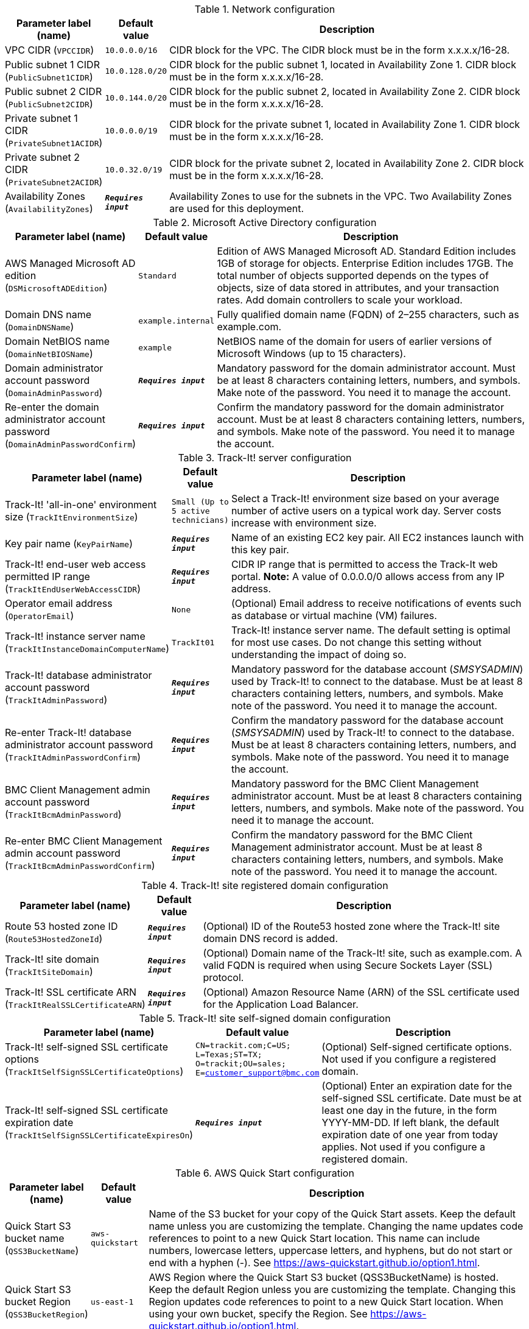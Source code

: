 
.Network configuration
[width="100%",cols="16%,11%,73%",options="header",]
|===
|Parameter label (name) |Default value|Description|VPC CIDR
(`VPCCIDR`)|`10.0.0.0/16`|CIDR block for the VPC. The CIDR block must be in the form x.x.x.x/16-28.|Public subnet 1 CIDR
(`PublicSubnet1CIDR`)|`10.0.128.0/20`|CIDR block for the public subnet 1, located in Availability Zone 1. CIDR block must be in the form x.x.x.x/16-28.|Public subnet 2 CIDR
(`PublicSubnet2CIDR`)|`10.0.144.0/20`|CIDR block for the public subnet 2, located in Availability Zone 2. CIDR block must be in the form x.x.x.x/16-28.|Private subnet 1 CIDR
(`PrivateSubnet1ACIDR`)|`10.0.0.0/19`|CIDR block for the private subnet 1, located in Availability Zone 1. CIDR block must be in the form x.x.x.x/16-28.|Private subnet 2 CIDR
(`PrivateSubnet2ACIDR`)|`10.0.32.0/19`|CIDR block for the private subnet 2, located in Availability Zone 2. CIDR block must be in the form x.x.x.x/16-28.|Availability Zones
(`AvailabilityZones`)|`**__Requires input__**`|Availability Zones to use for the subnets in the VPC. Two Availability Zones are used for this deployment.
|===
.Microsoft Active Directory configuration
[width="100%",cols="16%,11%,73%",options="header",]
|===
|Parameter label (name) |Default value|Description|AWS Managed Microsoft AD edition
(`DSMicrosoftADEdition`)|`Standard`|Edition of AWS Managed Microsoft AD. Standard Edition includes 1GB of storage for objects. Enterprise Edition includes 17GB. The total number of objects supported depends on the types of objects, size of data stored in attributes, and your transaction rates. Add domain controllers to scale your workload.|Domain DNS name
(`DomainDNSName`)|`example.internal`|Fully qualified domain name (FQDN) of 2–255 characters, such as example.com.|Domain NetBIOS name
(`DomainNetBIOSName`)|`example`|NetBIOS name of the domain for users of earlier versions of Microsoft Windows (up to 15 characters).|Domain administrator account password
(`DomainAdminPassword`)|`**__Requires input__**`|Mandatory password for the domain administrator account. Must be at least 8 characters containing letters, numbers, and symbols. Make note of the password. You need it to manage the account.|Re-enter the domain administrator account password
(`DomainAdminPasswordConfirm`)|`**__Requires input__**`|Confirm the mandatory password for the domain administrator account. Must be at least 8 characters containing letters, numbers, and symbols. Make note of the password. You need it to manage the account.
|===
.Track-It! server configuration
[width="100%",cols="16%,11%,73%",options="header",]
|===
|Parameter label (name) |Default value|Description|Track-It! 'all-in-one' environment size
(`TrackItEnvironmentSize`)|`Small (Up to 5 active technicians)`|Select a Track-It! environment size based on your average number of active users on a typical work day. Server costs increase with environment size.|Key pair name
(`KeyPairName`)|`**__Requires input__**`|Name of an existing EC2 key pair. All EC2 instances launch with this key pair.|Track-It! end-user web access permitted IP range
(`TrackItEndUserWebAccessCIDR`)|`**__Requires input__**`|CIDR IP range that is permitted to access the Track-It web portal. **Note:** A value of 0.0.0.0/0 allows access from any IP address.|Operator email address
(`OperatorEmail`)|`None`|(Optional) Email address to receive notifications of events such as database or virtual machine (VM) failures.|Track-It! instance server name
(`TrackItInstanceDomainComputerName`)|`TrackIt01`|Track-It! instance server name. The default setting is optimal for most use cases. Do not change this setting without understanding the impact of doing so.|Track-It! database administrator account password
(`TrackItAdminPassword`)|`**__Requires input__**`|Mandatory password for the database account (_SMSYSADMIN_) used by Track-It! to connect to the database. Must be at least 8 characters containing letters, numbers, and symbols. Make note of the password. You need it to manage the account.|Re-enter Track-It! database administrator account password
(`TrackItAdminPasswordConfirm`)|`**__Requires input__**`|Confirm the mandatory password for the database account (_SMSYSADMIN_) used by Track-It! to connect to the database. Must be at least 8 characters containing letters, numbers, and symbols. Make note of the password. You need it to manage the account.|BMC Client Management admin account password
(`TrackItBcmAdminPassword`)|`**__Requires input__**`|Mandatory password for the BMC Client Management administrator account. Must be at least 8 characters containing letters, numbers, and symbols. Make note of the password. You need it to manage the account.|Re-enter BMC Client Management admin account password
(`TrackItBcmAdminPasswordConfirm`)|`**__Requires input__**`|Confirm the mandatory password for the BMC Client Management administrator account. Must be at least 8 characters containing letters, numbers, and symbols. Make note of the password. You need it to manage the account.
|===
.Track-It! site registered domain configuration
[width="100%",cols="16%,11%,73%",options="header",]
|===
|Parameter label (name) |Default value|Description|Route 53 hosted zone ID
(`Route53HostedZoneId`)|`**__Requires input__**`|(Optional) ID of the Route53 hosted zone where the Track-It! site domain DNS record is added.|Track-It! site domain
(`TrackItSiteDomain`)|`**__Requires input__**`|(Optional) Domain name of the Track-It! site, such as example.com. A valid FQDN is required when using Secure Sockets Layer (SSL) protocol.|Track-It! SSL certificate ARN
(`TrackItRealSSLCertificateARN`)|`**__Requires input__**`|(Optional) Amazon Resource Name (ARN) of the SSL certificate used for the Application Load Balancer.
|===
.Track-It! site self-signed domain configuration
[width="100%",cols="16%,11%,73%",options="header",]
|===
|Parameter label (name) |Default value|Description|Track-It! self-signed SSL certificate options
(`TrackItSelfSignSSLCertificateOptions`)|`CN=trackit.com;C=US; L=Texas;ST=TX; O=trackit;OU=sales; E=customer_support@bmc.com`|(Optional) Self-signed certificate options. Not used if you configure a registered domain.|Track-It! self-signed SSL certificate expiration date
(`TrackItSelfSignSSLCertificateExpiresOn`)|`**__Requires input__**`|(Optional) Enter an expiration date for the self-signed SSL certificate. Date must be at least one day in the future, in the form YYYY-MM-DD. If left blank, the default expiration date of one year from today applies. Not used if you configure a registered domain.
|===
.AWS Quick Start configuration
[width="100%",cols="16%,11%,73%",options="header",]
|===
|Parameter label (name) |Default value|Description|Quick Start S3 bucket name
(`QSS3BucketName`)|`aws-quickstart`|Name of the S3 bucket for your copy of the Quick Start assets. Keep the default name unless you are customizing the template. Changing the name updates code references to point to a new Quick Start location. This name can include numbers, lowercase letters, uppercase letters, and hyphens, but do not start or end with a hyphen (-). See https://aws-quickstart.github.io/option1.html.|Quick Start S3 bucket Region
(`QSS3BucketRegion`)|`us-east-1`|AWS Region where the Quick Start S3 bucket (QSS3BucketName) is hosted. Keep the default Region unless you are customizing the template. Changing this Region updates code references to point to a new Quick Start location. When using your own bucket, specify the Region. See https://aws-quickstart.github.io/option1.html.|Quick Start S3 key prefix
(`QSS3KeyPrefix`)|`quickstart-bmc-track-it/`|S3 key prefix that is used to simulate a directory for your copy of the Quick Start assets. Keep the default prefix unless you are customizing the template. Changing this prefix updates code references to point to a new Quick Start location. This prefix can include numbers, lowercase letters, uppercase letters, hyphens (-), and forward slashes (/). End with a forward slash. See https://docs.aws.amazon.com/AmazonS3/latest/dev/UsingMetadata.html and https://aws-quickstart.github.io/option1.html.
|===